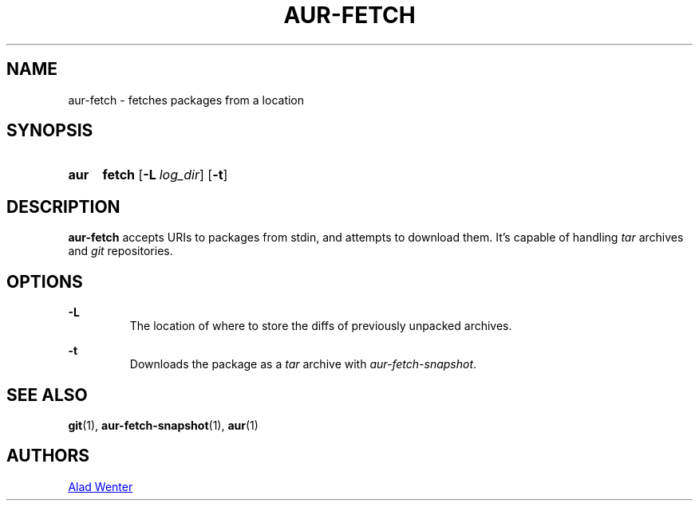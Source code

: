 .TH AUR-FETCH 1 2018-02-14 AURUTILS
.SH NAME
aur-fetch \- fetches packages from a location

.SH SYNOPSIS
.SY aur
.B fetch
.OP -L log_dir
.OP -t
.YS

.SH DESCRIPTION
\fBaur-fetch\fR accepts URIs to packages from stdin, and attempts to
download them. It's capable of handling \fItar\fR archives and \fIgit\fR
repositories.

.SH OPTIONS
.B \-L
.RS
The location of where to store the diffs of previously unpacked
archives.
.RE

.B \-t
.RS
Downloads the package as a \fItar\fR archive with \fIaur-fetch-snapshot\fR.
.RE

.SH SEE ALSO
.BR git (1),
.BR aur-fetch-snapshot (1),
.BR aur (1)

.SH AUTHORS
.MT https://github.com/AladW
Alad Wenter
.ME

.\" vim: set textwidth=72:
